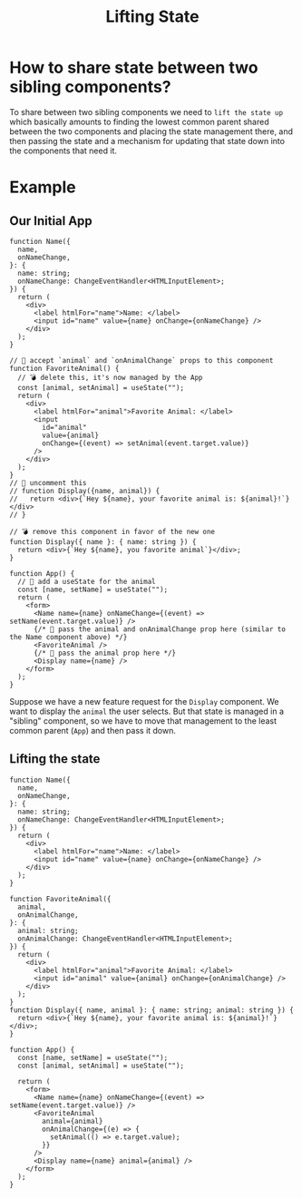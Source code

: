 #+title: Lifting State

* How to share state between two sibling components?
To share between two sibling components we need to ~lift the state up~ which basically amounts to finding the lowest
common parent shared between the two components and placing the state management
there, and then passing the state and a mechanism for updating that state down
into the components that need it.
* Example
** Our Initial App
#+begin_src tsx
function Name({
  name,
  onNameChange,
}: {
  name: string;
  onNameChange: ChangeEventHandler<HTMLInputElement>;
}) {
  return (
    <div>
      <label htmlFor="name">Name: </label>
      <input id="name" value={name} onChange={onNameChange} />
    </div>
  );
}

// 🐨 accept `animal` and `onAnimalChange` props to this component
function FavoriteAnimal() {
  // 💣 delete this, it's now managed by the App
  const [animal, setAnimal] = useState("");
  return (
    <div>
      <label htmlFor="animal">Favorite Animal: </label>
      <input
        id="animal"
        value={animal}
        onChange={(event) => setAnimal(event.target.value)}
      />
    </div>
  );
}
// 🐨 uncomment this
// function Display({name, animal}) {
//   return <div>{`Hey ${name}, your favorite animal is: ${animal}!`}</div>
// }

// 💣 remove this component in favor of the new one
function Display({ name }: { name: string }) {
  return <div>{`Hey ${name}, you favorite animal`}</div>;
}

function App() {
  // 🐨 add a useState for the animal
  const [name, setName] = useState("");
  return (
    <form>
      <Name name={name} onNameChange={(event) => setName(event.target.value)} />
      {/* 🐨 pass the animal and onAnimalChange prop here (similar to the Name component above) */}
      <FavoriteAnimal />
      {/* 🐨 pass the animal prop here */}
      <Display name={name} />
    </form>
  );
}
#+end_src
Suppose we have a new feature request for the ~Display~ component. We want to display the ~animal~ the user selects. But that state is managed in a "sibling" component, so we have to move that management to the least common parent (~App~) and then pass it down.
** Lifting the state
#+begin_src tsx
function Name({
  name,
  onNameChange,
}: {
  name: string;
  onNameChange: ChangeEventHandler<HTMLInputElement>;
}) {
  return (
    <div>
      <label htmlFor="name">Name: </label>
      <input id="name" value={name} onChange={onNameChange} />
    </div>
  );
}

function FavoriteAnimal({
  animal,
  onAnimalChange,
}: {
  animal: string;
  onAnimalChange: ChangeEventHandler<HTMLInputElement>;
}) {
  return (
    <div>
      <label htmlFor="animal">Favorite Animal: </label>
      <input id="animal" value={animal} onChange={onAnimalChange} />
    </div>
  );
}
function Display({ name, animal }: { name: string; animal: string }) {
  return <div>{`Hey ${name}, your favorite animal is: ${animal}!`}</div>;
}

function App() {
  const [name, setName] = useState("");
  const [animal, setAnimal] = useState("");

  return (
    <form>
      <Name name={name} onNameChange={(event) => setName(event.target.value)} />
      <FavoriteAnimal
        animal={animal}
        onAnimalChange={(e) => {
          setAnimal(() => e.target.value);
        }}
      />
      <Display name={name} animal={animal} />
    </form>
  );
}
#+end_src

